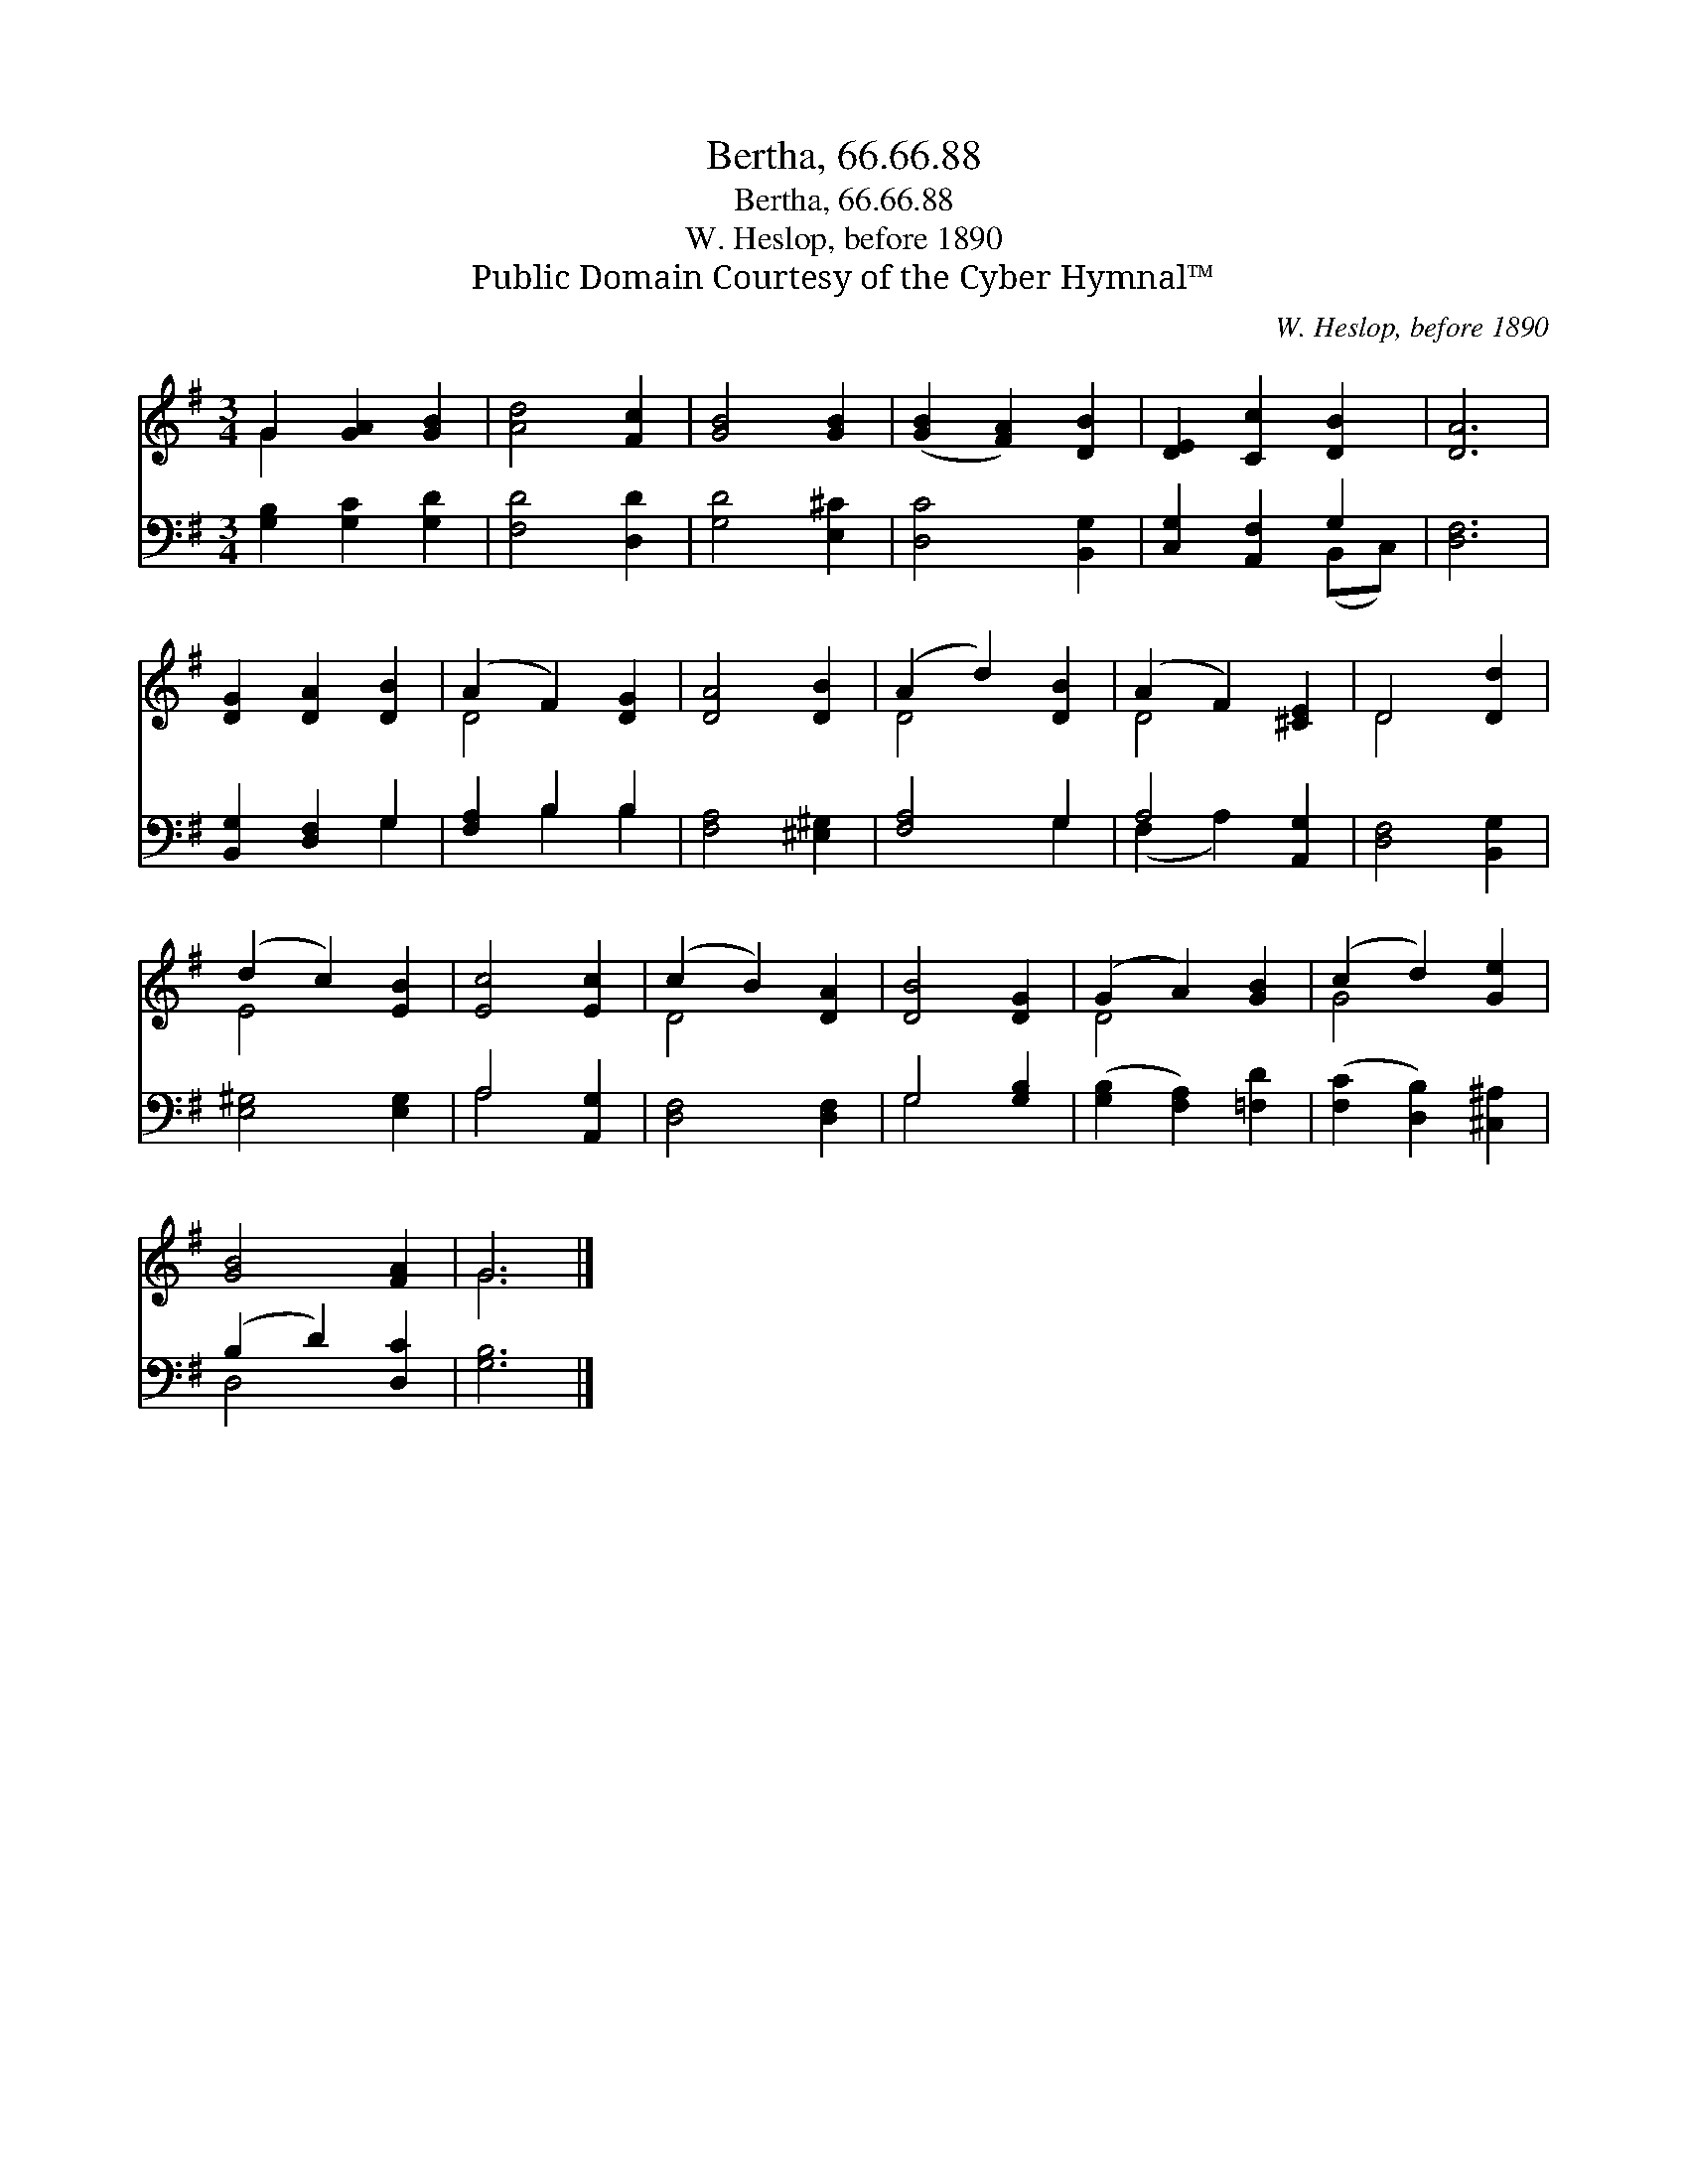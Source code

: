 X:1
T:Bertha, 66.66.88
T:Bertha, 66.66.88
T:W. Heslop, before 1890
T:Public Domain Courtesy of the Cyber Hymnal™
C:W. Heslop, before 1890
Z:Public Domain
Z:Courtesy of the Cyber Hymnal™
%%score ( 1 2 ) ( 3 4 )
L:1/8
M:3/4
K:G
V:1 treble 
V:2 treble 
V:3 bass 
V:4 bass 
V:1
 G2 [GA]2 [GB]2 | [Ad]4 [Fc]2 | [GB]4 [GB]2 | ([GB]2 [FA]2) [DB]2 | [DE]2 [Cc]2 [DB]2 | [DA]6 | %6
 [DG]2 [DA]2 [DB]2 | (A2 F2) [DG]2 | [DA]4 [DB]2 | (A2 d2) [DB]2 | (A2 F2) [^CE]2 | D4 [Dd]2 | %12
 (d2 c2) [EB]2 | [Ec]4 [Ec]2 | (c2 B2) [DA]2 | [DB]4 [DG]2 | (G2 A2) [GB]2 | (c2 d2) [Ge]2 | %18
 [GB]4 [FA]2 | G6 |] %20
V:2
 G2 x4 | x6 | x6 | x6 | x6 | x6 | x6 | D4 x2 | x6 | D4 x2 | D4 x2 | D4 x2 | E4 x2 | x6 | D4 x2 | %15
 x6 | D4 x2 | G4 x2 | x6 | G6 |] %20
V:3
 [G,B,]2 [G,C]2 [G,D]2 | [F,D]4 [D,D]2 | [G,D]4 [E,^C]2 | [D,C]4 [B,,G,]2 | [C,G,]2 [A,,F,]2 G,2 | %5
 [D,F,]6 | [B,,G,]2 [D,F,]2 G,2 | [F,A,]2 B,2 B,2 | [F,A,]4 [^E,^G,]2 | [F,A,]4 G,2 | %10
 A,4 [A,,G,]2 | [D,F,]4 [B,,G,]2 | [E,^G,]4 [E,G,]2 | A,4 [A,,G,]2 | [D,F,]4 [D,F,]2 | %15
 G,4 [G,B,]2 | ([G,B,]2 [F,A,]2) [=F,D]2 | ([F,C]2 [D,B,]2) [^C,^A,]2 | (B,2 D2) [D,C]2 | %19
 [G,B,]6 |] %20
V:4
 x6 | x6 | x6 | x6 | x4 (B,,C,) | x6 | x4 G,2 | x2 B,2 B,2 | x6 | x4 G,2 | (F,2 A,2) x2 | x6 | x6 | %13
 A,4 x2 | x6 | G,4 x2 | x6 | x6 | D,4 x2 | x6 |] %20

